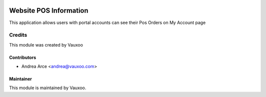.. image:: https://img.shields.io/badge/licence-OPL--1-blue.svg
   :target: https://www.odoo.com/documentation/user/13.0/legal/licenses/licenses.html
   :alt: License: OPL-1

==========================
Website POS Information
==========================

This application allows users with portal accounts can see their Pos Orders on My Account page

Credits
=======

This module was created by Vauxoo

Contributors
------------

* Andrea Arce <andrea@vauxoo.com>

Maintainer
----------

.. image:: http://www.vauxoo.com/logo.png
   :alt: Vauxoo.
   :target: http://www.vauxoo.com

This module is maintained by Vauxoo.
